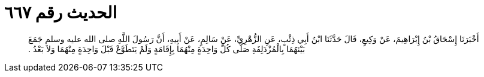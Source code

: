 
= الحديث رقم ٦٦٧

[quote.hadith]
أَخْبَرَنَا إِسْحَاقُ بْنُ إِبْرَاهِيمَ، عَنْ وَكِيعٍ، قَالَ حَدَّثَنَا ابْنُ أَبِي ذِئْبٍ، عَنِ الزُّهْرِيِّ، عَنْ سَالِمٍ، عَنْ أَبِيهِ، أَنَّ رَسُولَ اللَّهِ صلى الله عليه وسلم جَمَعَ بَيْنَهُمَا بِالْمُزْدَلِفَةِ صَلَّى كُلَّ وَاحِدَةٍ مِنْهُمَا بِإِقَامَةٍ وَلَمْ يَتَطَوَّعْ قَبْلَ وَاحِدَةٍ مِنْهُمَا وَلاَ بَعْدُ ‏.‏